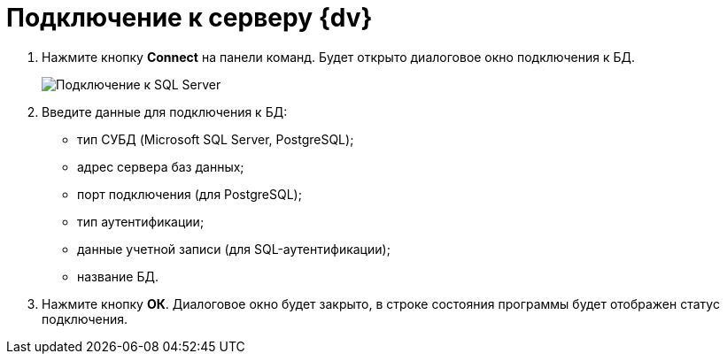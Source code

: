 =  Подключение к серверу {dv}

. Нажмите кнопку *Connect* на панели команд. Будет открыто диалоговое окно подключения к БД.
+
image::tk_search_utility_2.png[Подключение к SQL Server]
. Введите данные для подключения к БД:
* тип СУБД (Microsoft SQL Server, PostgreSQL);
* адрес сервера баз данных;
* порт подключения (для PostgreSQL);
* тип аутентификации;
* данные учетной записи (для SQL-аутентификации);
* название БД.
. Нажмите кнопку *ОК*. Диалоговое окно будет закрыто, в строке состояния программы будет отображен статус подключения.
